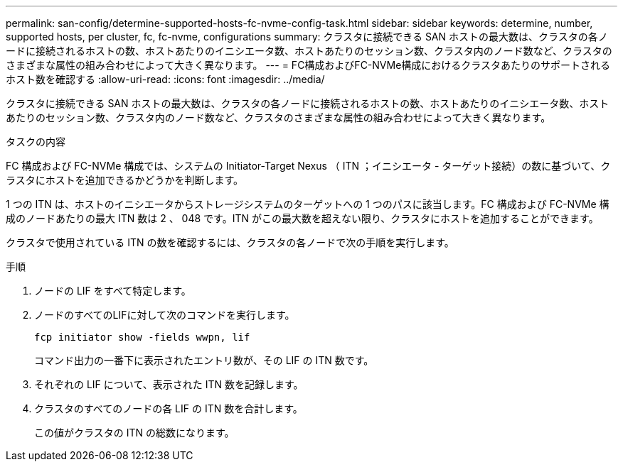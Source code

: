 ---
permalink: san-config/determine-supported-hosts-fc-nvme-config-task.html 
sidebar: sidebar 
keywords: determine, number, supported hosts, per cluster, fc, fc-nvme, configurations 
summary: クラスタに接続できる SAN ホストの最大数は、クラスタの各ノードに接続されるホストの数、ホストあたりのイニシエータ数、ホストあたりのセッション数、クラスタ内のノード数など、クラスタのさまざまな属性の組み合わせによって大きく異なります。 
---
= FC構成およびFC-NVMe構成におけるクラスタあたりのサポートされるホスト数を確認する
:allow-uri-read: 
:icons: font
:imagesdir: ../media/


[role="lead"]
クラスタに接続できる SAN ホストの最大数は、クラスタの各ノードに接続されるホストの数、ホストあたりのイニシエータ数、ホストあたりのセッション数、クラスタ内のノード数など、クラスタのさまざまな属性の組み合わせによって大きく異なります。

.タスクの内容
FC 構成および FC-NVMe 構成では、システムの Initiator-Target Nexus （ ITN ；イニシエータ - ターゲット接続）の数に基づいて、クラスタにホストを追加できるかどうかを判断します。

1 つの ITN は、ホストのイニシエータからストレージシステムのターゲットへの 1 つのパスに該当します。FC 構成および FC-NVMe 構成のノードあたりの最大 ITN 数は 2 、 048 です。ITN がこの最大数を超えない限り、クラスタにホストを追加することができます。

クラスタで使用されている ITN の数を確認するには、クラスタの各ノードで次の手順を実行します。

.手順
. ノードの LIF をすべて特定します。
. ノードのすべてのLIFに対して次のコマンドを実行します。
+
`fcp initiator show -fields wwpn, lif`

+
コマンド出力の一番下に表示されたエントリ数が、その LIF の ITN 数です。

. それぞれの LIF について、表示された ITN 数を記録します。
. クラスタのすべてのノードの各 LIF の ITN 数を合計します。
+
この値がクラスタの ITN の総数になります。


